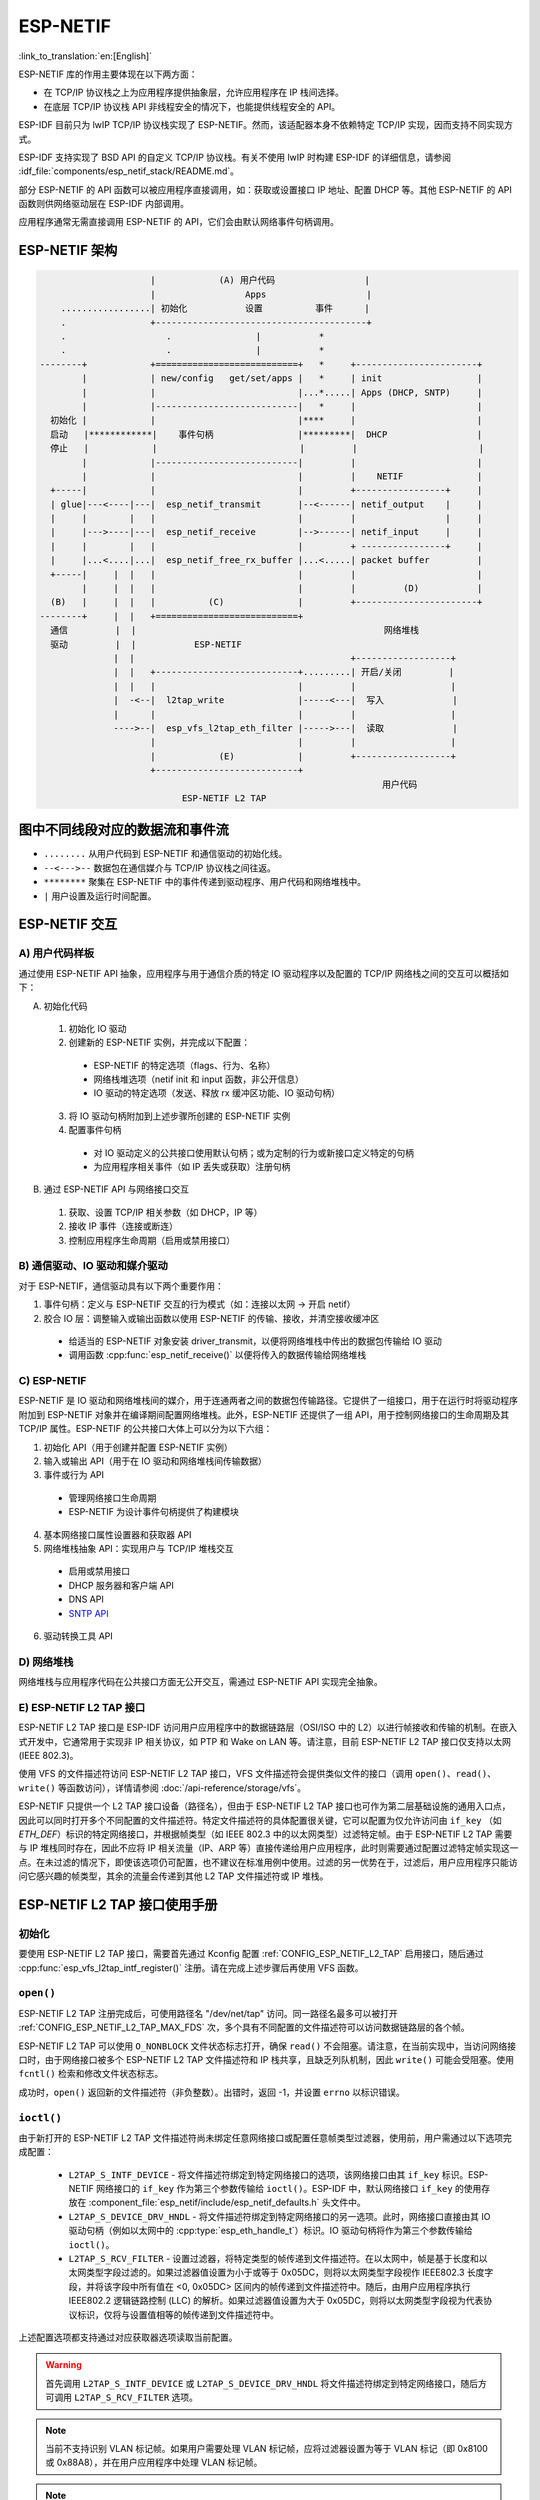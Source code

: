 ESP-NETIF
=========

:link_to_translation:`en:[English]`

ESP-NETIF 库的作用主要体现在以下两方面：

- 在 TCP/IP 协议栈之上为应用程序提供抽象层，允许应用程序在 IP 栈间选择。
- 在底层 TCP/IP 协议栈 API 非线程安全的情况下，也能提供线程安全的 API。

ESP-IDF 目前只为 lwIP TCP/IP 协议栈实现了 ESP-NETIF。然而，该适配器本身不依赖特定 TCP/IP 实现，因而支持不同实现方式。

ESP-IDF 支持实现了 BSD API 的自定义 TCP/IP 协议栈。有关不使用 lwIP 时构建 ESP-IDF 的详细信息，请参阅 :idf_file:`components/esp_netif_stack/README.md`。

部分 ESP-NETIF 的 API 函数可以被应用程序直接调用，如：获取或设置接口 IP 地址、配置 DHCP 等。其他 ESP-NETIF 的 API 函数则供网络驱动层在 ESP-IDF 内部调用。

应用程序通常无需直接调用 ESP-NETIF 的 API，它们会由默认网络事件句柄调用。


.. _esp-netif structure:

ESP-NETIF 架构
----------------------

.. code-block:: text


                         |            (A) 用户代码                 |
                         |                 Apps                   |
        .................| 初始化           设置          事件      |
        .                +----------------------------------------+
        .                   .                |           *
        .                   .                |           *
    --------+            +===========================+   *     +-----------------------+
            |            | new/config   get/set/apps |   *     | init                  |
            |            |                           |...*.....| Apps (DHCP, SNTP)     |
            |            |---------------------------|   *     |                       |
      初始化 |            |                           |****     |                       |
      启动   |************|    事件句柄                |*********|  DHCP                 |
      停止   |            |                           |         |                       |
            |            |---------------------------|         |                       |
            |            |                           |         |    NETIF              |
      +-----|            |                           |         +-----------------+     |
      | glue|---<----|---|  esp_netif_transmit       |--<------| netif_output    |     |
      |     |        |   |                           |         |                 |     |
      |     |--->----|---|  esp_netif_receive        |-->------| netif_input     |     |
      |     |        |   |                           |         + ----------------+     |
      |     |...<....|...|  esp_netif_free_rx_buffer |...<.....| packet buffer         |
      +-----|     |  |   |                           |         |                       |
            |     |  |   |                           |         |         (D)           |
      (B)   |     |  |   |          (C)              |         +-----------------------+
    --------+     |  |   +===========================+
      通信         |  |                                               网络堆栈
      驱动         |  |           ESP-NETIF
                  |  |                                         +------------------+
                  |  |   +---------------------------+.........| 开启/关闭         |
                  |  |   |                           |         |                  |
                  |  -<--|  l2tap_write              |-----<---|  写入             |
                  |      |                           |         |                  |
                  ---->--|  esp_vfs_l2tap_eth_filter |----->---|  读取             |
                         |                           |         |                  |
                         |            (E)            |         +------------------+
                         +---------------------------+
                                                                     用户代码
                               ESP-NETIF L2 TAP


图中不同线段对应的数据流和事件流
-----------------------------------------------

* ``........``     从用户代码到 ESP-NETIF 和通信驱动的初始化线。

* ``--<--->--``    数据包在通信媒介与 TCP/IP 协议栈之间往返。

* ``********``     聚集在 ESP-NETIF 中的事件传递到驱动程序、用户代码和网络堆栈中。

* ``|``            用户设置及运行时间配置。

ESP-NETIF 交互
---------------------

A) 用户代码样板
^^^^^^^^^^^^^^^^^^^^^^^^^^

通过使用 ESP-NETIF API 抽象，应用程序与用于通信介质的特定 IO 驱动程序以及配置的 TCP/IP 网络栈之间的交互可以概括如下：

A) 初始化代码

  1) 初始化 IO 驱动
  2) 创建新的 ESP-NETIF 实例，并完成以下配置：

    * ESP-NETIF 的特定选项（flags、行为、名称）
    * 网络栈堆选项（netif init 和 input 函数，非公开信息）
    * IO 驱动的特定选项（发送、释放 rx 缓冲区功能、IO 驱动句柄）

  3) 将 IO 驱动句柄附加到上述步骤所创建的 ESP-NETIF 实例
  4) 配置事件句柄

    * 对 IO 驱动定义的公共接口使用默认句柄；或为定制的行为或新接口定义特定的句柄
    * 为应用程序相关事件（如 IP 丢失或获取）注册句柄

B) 通过 ESP-NETIF API 与网络接口交互

  1) 获取、设置 TCP/IP 相关参数（如 DHCP，IP 等）
  2) 接收 IP 事件（连接或断连）
  3) 控制应用程序生命周期（启用或禁用接口）


B) 通信驱动、IO 驱动和媒介驱动
^^^^^^^^^^^^^^^^^^^^^^^^^^^^^^^^^^^^^^^^^^^^^^^^

对于 ESP-NETIF，通信驱动具有以下两个重要作用：

1) 事件句柄：定义与 ESP-NETIF 交互的行为模式（如：连接以太网 -> 开启 netif）

2) 胶合 IO 层：调整输入或输出函数以使用 ESP-NETIF 的传输、接收，并清空接收缓冲区

  * 给适当的 ESP-NETIF 对象安装 driver_transmit，以便将网络堆栈中传出的数据包传输给 IO 驱动
  * 调用函数 :cpp:func:`esp_netif_receive()` 以便将传入的数据传输给网络堆栈


C) ESP-NETIF
^^^^^^^^^^^^

ESP-NETIF 是 IO 驱动和网络堆栈间的媒介，用于连通两者之间的数据包传输路径。它提供了一组接口，用于在运行时将驱动程序附加到 ESP-NETIF 对象并在编译期间配置网络堆栈。此外，ESP-NETIF 还提供了一组 API，用于控制网络接口的生命周期及其 TCP/IP 属性。ESP-NETIF 的公共接口大体上可以分为以下六组：

1) 初始化 API（用于创建并配置 ESP-NETIF 实例）
2) 输入或输出 API（用于在 IO 驱动和网络堆栈间传输数据）
3) 事件或行为 API

  * 管理网络接口生命周期
  * ESP-NETIF 为设计事件句柄提供了构建模块

4) 基本网络接口属性设置器和获取器 API
5) 网络堆栈抽象 API：实现用户与 TCP/IP 堆栈交互

  * 启用或禁用接口
  * DHCP 服务器和客户端 API
  * DNS API
  * `SNTP API`_

6) 驱动转换工具 API


D) 网络堆栈
^^^^^^^^^^^^^^^^

网络堆栈与应用程序代码在公共接口方面无公开交互，需通过 ESP-NETIF API 实现完全抽象。


E) ESP-NETIF L2 TAP 接口
^^^^^^^^^^^^^^^^^^^^^^^^^^^^^
ESP-NETIF L2 TAP 接口是 ESP-IDF 访问用户应用程序中的数据链路层（OSI/ISO 中的 L2）以进行帧接收和传输的机制。在嵌入式开发中，它通常用于实现非 IP 相关协议，如 PTP 和 Wake on LAN 等。请注意，目前 ESP-NETIF L2 TAP 接口仅支持以太网 (IEEE 802.3)。

使用 VFS 的文件描述符访问 ESP-NETIF L2 TAP 接口，VFS 文件描述符会提供类似文件的接口（调用 ``open()``、``read()``、``write()`` 等函数访问），详情请参阅 :doc:`/api-reference/storage/vfs`。

ESP-NETIF 只提供一个 L2 TAP 接口设备（路径名），但由于 ESP-NETIF L2 TAP 接口也可作为第二层基础设施的通用入口点，因此可以同时打开多个不同配置的文件描述符。特定文件描述符的具体配置很关键，它可以配置为仅允许访问由 ``if_key`` （如 `ETH_DEF`）标识的特定网络接口，并根据帧类型（如 IEEE 802.3 中的以太网类型）过滤特定帧。由于 ESP-NETIF L2 TAP 需要与 IP 堆栈同时存在，因此不应将 IP 相关流量（IP、ARP 等）直接传递给用户应用程序，此时则需要通过配置过滤特定帧实现这一点。在未过滤的情况下，即使该选项仍可配置，也不建议在标准用例中使用。过滤的另一优势在于，过滤后，用户应用程序只能访问它感兴趣的帧类型，其余的流量会传递到其他 L2 TAP 文件描述符或 IP 堆栈。

ESP-NETIF L2 TAP 接口使用手册
---------------------------------------

初始化
^^^^^^^^^^^^^^
要使用 ESP-NETIF L2 TAP 接口，需要首先通过 Kconfig 配置 :ref:`CONFIG_ESP_NETIF_L2_TAP` 启用接口，随后通过 :cpp:func:`esp_vfs_l2tap_intf_register()` 注册。请在完成上述步骤后再使用 VFS 函数。

``open()``
^^^^^^^^^^
ESP-NETIF L2 TAP 注册完成后，可使用路径名 "/dev/net/tap" 访问。同一路径名最多可以被打开 :ref:`CONFIG_ESP_NETIF_L2_TAP_MAX_FDS` 次，多个具有不同配置的文件描述符可以访问数据链路层的各个帧。

ESP-NETIF L2 TAP 可以使用 ``O_NONBLOCK`` 文件状态标志打开，确保 ``read()`` 不会阻塞。请注意，在当前实现中，当访问网络接口时，由于网络接口被多个 ESP-NETIF L2 TAP 文件描述符和 IP 栈共享，且缺乏列队机制，因此 ``write()`` 可能会受阻塞。使用 ``fcntl()`` 检索和修改文件状态标志。

成功时，``open()`` 返回新的文件描述符（非负整数）。出错时，返回 -1，并设置 ``errno`` 以标识错误。

``ioctl()``
^^^^^^^^^^^
由于新打开的 ESP-NETIF L2 TAP 文件描述符尚未绑定任意网络接口或配置任意帧类型过滤器，使用前，用户需通过以下选项完成配置：

  * ``L2TAP_S_INTF_DEVICE`` - 将文件描述符绑定到特定网络接口的选项，该网络接口由其 ``if_key`` 标识。ESP-NETIF 网络接口的 ``if_key`` 作为第三个参数传输给 ``ioctl()``。ESP-IDF 中，默认网络接口 ``if_key`` 的使用存放在 :component_file:`esp_netif/include/esp_netif_defaults.h` 头文件中。
  * ``L2TAP_S_DEVICE_DRV_HNDL`` - 将文件描述符绑定到特定网络接口的另一选项。此时，网络接口直接由其 IO 驱动句柄（例如以太网中的 :cpp:type:`esp_eth_handle_t`）标识。IO 驱动句柄将作为第三个参数传输给 ``ioctl()``。
  * ``L2TAP_S_RCV_FILTER`` - 设置过滤器，将特定类型的帧传递到文件描述符。在以太网中，帧是基于长度和以太网类型字段过滤的。如果过滤器值设置为小于或等于 0x05DC，则将以太网类型字段视作 IEEE802.3 长度字段，并将该字段中所有值在 <0, 0x05DC> 区间内的帧传递到文件描述符中。随后，由用户应用程序执行 IEEE802.2 逻辑链路控制 (LLC) 的解析。如果过滤器值设置为大于 0x05DC，则将以太网类型字段视为代表协议标识，仅将与设置值相等的帧传递到文件描述符中。

上述配置选项都支持通过对应获取器选项读取当前配置。

.. warning::
    首先调用 ``L2TAP_S_INTF_DEVICE`` 或 ``L2TAP_S_DEVICE_DRV_HNDL`` 将文件描述符绑定到特定网络接口，随后方可调用 ``L2TAP_S_RCV_FILTER`` 选项。

.. note::
    当前不支持识别 VLAN 标记帧。如果用户需要处理 VLAN 标记帧，应将过滤器设置为等于 VLAN 标记（即 0x8100 或 0x88A8），并在用户应用程序中处理 VLAN 标记帧。

.. note::
    当用户应用程序不需要使用 IP 栈时，``L2TAP_S_DEVICE_DRV_HNDL`` 将非常适用，也无需初始化 ESP-NETIF。但在此情况下，网络接口无法通过 ``if_key`` 来识别，需要通过 IO 驱动程序句柄直接标识网络接口。

| 成功时，``ioctl()`` 返回 0。出错时，返回 -1，并设置 ``errno`` 以指示错误类型:
| * EBADF - 文件描述符无效。
| * EACCES - 此状态下无法改变选项（例如文件描述符尚未绑定到网络接口）。
| * EINVAL - 配置参数无效。同一网络接口上的其他文件描述符已经使用了以太网类型过滤器。
| * ENODEV - 此文件描述符尝试分配给的网络接口不存在。
| * ENOSYS - 不支持该操作，传递的配置选项不存在。

``fcntl()``
^^^^^^^^^^^
``fcntl()`` 配置已开启的 ESP-NETIF L2 TAP 文件描述符属性。

以下命令调控与文件描述符相关的状态标志：

  * ``F_GETFD`` - 函数返回文件描述符标志，忽略第三个参数。
  * ``F_SETFD`` - 将文件描述符标志设置为第三个参数的指定值。返回零。

| 成功时，``ioctl()`` 返回 0。出错时，返回 -1，并设置 ``errno`` 以指示错误类型。
| * EBADF - 文件描述符无效。
| * ENOSYS - 不支持该命令。

``read()``
^^^^^^^^^^
已开启并完成配置的 ESP-NETIF L2 TAP 文件描述符可通过 ``read()`` 获取入站帧。读取可以是阻塞或非阻塞的，具体取决于 ``O_NONBLOCK`` 文件状态标志的实际状态。当文件状态标志设置为阻塞时，读取程序将等待，直到接收到帧，并将上下文切换到其他任务。当文件状态标志设置为非阻塞时，立即返回读取程序。在此情况下，如果已经帧已经入队，则返回一帧，否则函数指示队列为空。与文件描述符关联的队列帧数量受 :ref:`CONFIG_ESP_NETIF_L2_TAP_RX_QUEUE_SIZE` Kconfig 选项限制。一旦队列里帧的数量达到配置的阈值，新到达的帧将被丢弃，直到队列有足够的空间接受传入的流量（队尾丢弃队列管理）。

| 成功时，``read()`` 函数返回读取的字节数。当目标缓冲区的大小为 0 时，函数返回 0。出错时，函数返回 -1，并设置 ``errno`` 以指示错误类型。
| * EBADF - 文件描述符无效。
| * EAGAIN - 文件描述符标记为非阻塞 (``O_NONBLOCK``)，但读取受阻塞。

``write()``
^^^^^^^^^^^
通过已开启并完成配置的 ESP-NETIF L2 TAP 文件描述符可以将原始数据链路层帧发送到网络接口，用户应用程序负责构建除物理接口设备自动添加的字段外的整个帧。在以太网链路中，用户应用程序需要构建以下字段：源或目的 MAC 地址、以太网类型、实际协议头和用户数据，字段长度如下表：

.. list-table::
    :header-rows: 1
    :widths: 20 20 20 30
    :align: center

    * - 目的 MAC
      - 源 MAC
      - 类型/长度
      - 负载（协议头/数据）
    * - 6 B
      - 6 B
      - 2 B
      - 0-1486 B

换句话说，ESP-NETIF L2 TAP 接口不会对数据帧进行额外处理，只会检查数据帧的以太网类型是否与文件描述符配置的过滤器相同。如果以太网类型不同，则会返回错误，并且不发送数据帧。需要注意的是，由于网络接口是由多个 ESP-NETIF L2 TAP 文件描述符和 IP 栈共享的资源，且当前缺乏列队机制，当前实现中的 ``write()`` 在进入网络接口时可能会受阻塞，。

| 成功时，``write()`` 返回已写入的字节数。如果输入缓冲区的大小为 0，则返回 0。出错时，则返回 -1，并设置 ``errno`` 以指示错误类型。
| * EBADF - 文件描述符无效。
| * EBADMSG - 帧的以太网类型与文件描述符配置的过滤器不同。
| * EIO - 网络接口不可用或正忙。

``close()``
^^^^^^^^^^^
已开启的 ESP-NETIF L2 TAP 文件描述符可以通过 ``close()`` 函数关闭，释放其分配到的资源。ESP-NETIF L2 TAP 实现的 ``close()`` 函数可能会受阻塞，但它是线程安全的，可以从与实际使用文件描述符的任务不同的任务中调用。如果出现一个任务在 I/O 操作中被阻塞、另一个任务试图关闭文件描述符的情况，则第一个任务会解除阻塞，其读取程序以错误结束。

| 成功时，``close()`` 返回 0。出错时，则返回 -1， 并设置 ``errno`` 以指示错误类型。
| * EBADF - 文件描述符无效。

``select()``
^^^^^^^^^^^^
``select()`` 函数按标准方法使用，启用 :ref:`CONFIG_VFS_SUPPORT_SELECT` 即可使用该函数。


.. _esp_netif-sntp-api:

SNTP API
--------

SNTP 的简要介绍、初始化代码和基本模式请参阅 :doc:`系统时间 </api-reference/system/system_time>` 的 :ref:`system-time-sntp-sync` 小节。

本节介绍了使用 SNTP 服务特定用例的详细信息，包括静态配置的服务器、使用 DHCP 提供的服务器或两者兼备的情况，操作流程如下：

1) 调用 :cpp:func:`esp_netif_sntp_init()` 初始化服务并完成配置。此操作只能执行一次（除非已调用 :cpp:func:`esp_netif_sntp_deinit()` 销毁 SNTP 服务）。
2) 调用 :cpp:func:`esp_netif_sntp_start()` 启动服务。如果在前一步中已经默认启动了服务，则不需要此步骤。如果需使用通过 DHCP 获取的 NTP 服务器，推荐在完成连接后显式启动该服务。注意，应在连接前启用通过 DHCP 获取的 NTP 服务器选项，并在连接后再启用 SNTP 服务。
3) 需要时，可调用 :cpp:func:`esp_netif_sntp_sync_wait()` 等待系统时间同步。
4) 调用 :cpp:func:`esp_netif_sntp_deinit()` 停止并销毁服务。


使用静态定义服务器的基本模式
^^^^^^^^^^^^^^^^^^^^^^^^^^^^^^^^^^^^^^^^^^^^

连接到网络后，使用默认配置初始化该模块。注意，在配置结构体中可提供多个 NTP 服务器：

.. code-block:: c

    esp_sntp_config_t config = ESP_NETIF_SNTP_DEFAULT_CONFIG_MULTIPLE(2,
                               ESP_SNTP_SERVER_LIST("time.windows.com", "pool.ntp.org" ) );
    esp_netif_sntp_init(&config);

.. note::

    要配置多个 SNTP 服务器，需要更新 lwIP 配置，请参阅 :ref:`CONFIG_LWIP_SNTP_MAX_SERVERS`。


使用 DHCP 获取的 SNTP 服务器
^^^^^^^^^^^^^^^^^^^^^^^^^^^^^^^^

首先，激活 lwIP 配置选项，相关配置请参阅 :ref:`CONFIG_LWIP_DHCP_GET_NTP_SRV`。其次，在使用 DHCP 选项、且不使用 NTP 服务器的情况下初始化 SNTP 模块，代码如下：

.. code-block:: c

    esp_sntp_config_t config = ESP_NETIF_SNTP_DEFAULT_CONFIG_MULTIPLE(0, {} );
    config.start = false;                       // 启动 SNTP 服务
    config.server_from_dhcp = true;             // 接收来自 DHCP 服务器的 NTP 服务提供方案
    esp_netif_sntp_init(&config);

连接成功后，可通过以下代码启动服务器：

.. code-block:: c

    esp_netif_sntp_start();

.. note::

    也可选择在初始化期间启动服务（即默认 ``config.start=true``）。注意，此时连接尚未完成，可能导致初始 SNTP 请求失败，并增加后续各次请求之间的延迟时间。


同时使用静态和动态服务器
^^^^^^^^^^^^^^^^^^^^^^^^^^^^^^^^^^^

同时使用静态和动态服务器的流程与使用 DHCP 获取的 SNTP 服务器基本相同。配置时，用户应确保在通过 DHCP 获取 NTP 服务器时刷新静态服务器配置。底层 lwIP 代码会在接受 DHCP 提供的信息时清理其余的 NTP 服务器列表。因此，ESP-NETIF SNTP 模块会保存静态配置的服务器，并在获取 DHCP 租约后对其重新配置。

典型配置依次如下，提供特定 ``IP_EVENT`` 更新配置，并提供第一个服务器的索引完成重新配置（例如，设置 ``config.index_of_first_server=1`` 会将 DHCP 提供的服务器保留在索引 0，而将静态配置的服务器保留在索引 1）。

.. code-block:: c

    esp_sntp_config_t config = ESP_NETIF_SNTP_DEFAULT_CONFIG("pool.ntp.org");
    config.start = false;                       // 启动 SNTP 服务（连接成功后）
    config.server_from_dhcp = true;             // 接收来自 DHCP 服务器的 NTP 服务提供方案
    config.renew_servers_after_new_IP = true;   // 让 esp-netif 在接收到 DHCP 租约后更新配置的 SNTP 服务器
    config.index_of_first_server = 1;           // 服务器 1 开始更新，保留从 DHCP 获取的服务器 0 的设置
    config.ip_event_to_renew = IP_EVENT_STA_GOT_IP;  // 基于 IP 事件刷新配置

随后，调用 :cpp:func:`esp_netif_sntp_start()` 启用服务。


ESP-NETIF 编程手册
-----------------------------

请参阅示例部分，了解默认接口的基本初始化：


.. only:: SOC_WIFI_SUPPORTED

    - Wi-Fi 基站 :example_file:`wifi/getting_started/station/main/station_example_main.c`

- 以太网 :example_file:`ethernet/basic/main/ethernet_example_main.c`

- L2 TAP :example_file:`protocols/l2tap/main/l2tap_main.c`

.. only:: CONFIG_ESP_WIFI_SOFTAP_SUPPORT

    - Wi-Fi 接入点 :example_file:`wifi/getting_started/softAP/main/softap_example_main.c`

更多示例请参阅 :doc:`/api-reference/network/esp_netif_driver`。


.. only:: SOC_WIFI_SUPPORTED

    Wi-Fi 默认初始化
    ^^^^^^^^^^^^^^^^^^^^^^^^^^^

    初始化代码以及注册默认接口（例如接入点和基站）的事件处理程序都在单独的 API 中提供，以便为大多数应用程序提供简单的启动代码：

    * :cpp:func:`esp_netif_create_default_wifi_sta()`

    .. only:: CONFIG_ESP_WIFI_SOFTAP_SUPPORT

        * :cpp:func:`esp_netif_create_default_wifi_ap()`

    注意，这些函数返回 ``esp_netif`` 句柄，即分配并配置了默认设置的网络接口对象的指针，这意味着：

    * 如果应用程序使用 :cpp:func:`esp_netif_destroy_default_wifi()` 提供网络去初始化，则创建的对象必须被销毁。

    * 这些 *默认* 接口不能被多次创建，除非使用 :cpp:func:`esp_netif_destroy()` 删除已创建的句柄。

    .. only:: CONFIG_ESP_WIFI_SOFTAP_SUPPORT

        * 在 ``AP+STA`` 模式下使用 Wi-Fi 时，须创建以上全部接口。


IP 事件：发送或接收数据包
---------------------------------

每次发送或接收 IP 数据包会触发 ``IP_EVENT_TX_RX`` 事件，该事件提供有关数据包传输或接收、数据长度和 ``esp_netif`` 句柄的信息。

启用事件
------------------

**编译时间:**

编译时使用 kconfig 中的 :ref:`CONFIG_ESP_NETIF_REPORT_DATA_TRAFFIC` 标志，可完全禁用启动事件。

**运行时间:**

在运行时，你可以使用函数 :cpp:func:`esp_netif_tx_rx_event_enable()` 和 :cpp:func:`esp_netif_tx_rx_event_disable()` 来启用或禁用此事件。

事件注册
------------------

要处理此事件，请使用以下语法注册一个处理程序：

.. code-block:: c

    static void
    tx_rx_event_handler(void *arg, esp_event_base_t event_base,
                                    int32_t event_id, void *event_data)
    {
        ip_event_tx_rx_t *event = (ip_event_tx_rx_t *)event_data;

        if (event->dir == ESP_NETIF_TX) {
            ESP_LOGI(TAG, "Got TX event: Interface \"%s\" data len: %d", esp_netif_get_desc(event->esp_netif), event->len);
        } else if (event->dir == ESP_NETIF_RX) {
            ESP_LOGI(TAG, "Got RX event: Interface \"%s\" data len: %d", esp_netif_get_desc(event->esp_netif), event->len);
        } else {
            ESP_LOGI(TAG, "Got Unknown event: Interface \"%s\"", esp_netif_get_desc(event->esp_netif));
        }
    }

    esp_event_handler_register(IP_EVENT, IP_EVENT_TX_RX, &tx_rx_event_handler, NULL);

``tx_rx_event_handler`` 为处理该事件的函数的名称。

事件数据结构
----------------

事件数据结构，:cpp:class:`ip_event_tx_rx_t` 包含以下字段：

- :cpp:member:`ip_event_tx_rx_t::dir`: 表示数据包是传输 ``ESP_NETIF_TX`` 还是接收 ``ESP_NETIF_RX``。
- :cpp:member:`ip_event_tx_rx_t::len`: 数据帧的长度。
- :cpp:member:`ip_event_tx_rx_t::esp_netif`: 数据包发送或接收的网络接口。


API 参考
-------------

.. include-build-file:: inc/esp_netif.inc
.. include-build-file:: inc/esp_netif_sntp.inc
.. include-build-file:: inc/esp_netif_types.inc
.. include-build-file:: inc/esp_netif_ip_addr.inc
.. include-build-file:: inc/esp_vfs_l2tap.inc


.. only:: SOC_WIFI_SUPPORTED

    Wi-Fi 默认 API 参考
    ^^^^^^^^^^^^^^^^^^^^^^^^^^

    .. include-build-file:: inc/esp_wifi_default.inc
